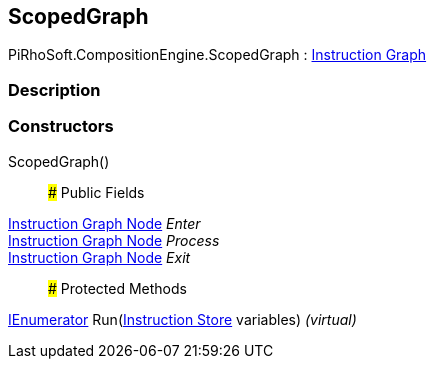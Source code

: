 [#reference/scoped-graph]

## ScopedGraph

PiRhoSoft.CompositionEngine.ScopedGraph : <<manual/instruction-graph,Instruction Graph>>

### Description

### Constructors

ScopedGraph()::

### Public Fields

<<manual/instruction-graph-node,Instruction Graph Node>> _Enter_::

<<manual/instruction-graph-node,Instruction Graph Node>> _Process_::

<<manual/instruction-graph-node,Instruction Graph Node>> _Exit_::

### Protected Methods

https://docs.microsoft.com/en-us/dotnet/api/System.Collections.IEnumerator[IEnumerator^] Run(<<manual/instruction-store,Instruction Store>> variables) _(virtual)_::